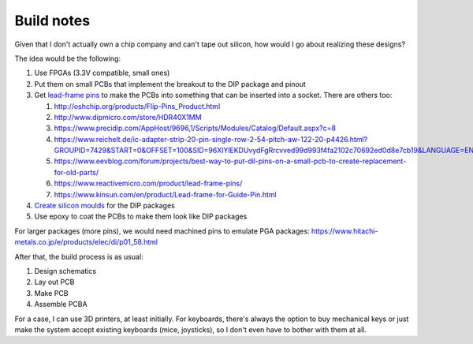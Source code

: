 Build notes
===========

Given that I don't actually own a chip company and can't tape out silicon, how would I go about realizing these designs?

The idea would be the following:

#. Use FPGAs (3.3V compatible, small ones)
#. Put them on small PCBs that implement the breakout to the DIP package and pinout
#. Get `lead-frame pins <http://www.dasarodesigns.com/product/batten-and-allen-ba3760-dill-leadframe-dip-pcb-edge-clip-pins/>`_ to make the PCBs into something that can be inserted into a socket. There are others too:

   #. http://oshchip.org/products/Flip-Pins_Product.html
   #. http://www.dipmicro.com/store/HDR40X1MM
   #. https://www.precidip.com/AppHost/9696,1/Scripts/Modules/Catalog/Default.aspx?c=8
   #. https://www.reichelt.de/ic-adapter-strip-20-pin-single-row-2-54-pitch-aw-122-20-p4426.html?GROUPID=7429&START=0&OFFSET=100&SID=96XlYlEKDUvydFgRrcvved99d993f4fa2102c70692ed0d8e7cb19&LANGUAGE=EN&&r=1
   #. https://www.eevblog.com/forum/projects/best-way-to-put-dil-pins-on-a-small-pcb-to-create-replacement-for-old-parts/
   #. https://www.reactivemicro.com/product/lead-frame-pins/
   #. https://www.kinsun.com/en/product/Lead-frame-for-Guide-Pin.html

#. `Create silicon moulds <https://www.wikihow.com/Make-a-Silicone-Mold>`_ for the DIP packages
#. Use epoxy to coat the PCBs to make them look like DIP packages

For larger packages (more pins), we would need machined pins to emulate PGA packages:
https://www.hitachi-metals.co.jp/e/products/elec/di/p01_58.html

After that, the build process is as usual:

#. Design schematics
#. Lay out PCB
#. Make PCB
#. Assemble PCBA

For a case, I can use 3D printers, at least initially. For keyboards, there's always the option to buy mechanical keys or just make the system accept existing keyboards (mice, joysticks), so I don't even have to bother with them at all.
